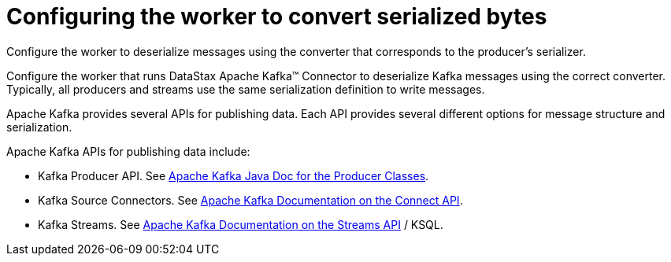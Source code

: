 [#kafkaProducerApis]
= Configuring the worker to convert serialized bytes
:imagesdir: _images

Configure the worker to deserialize messages using the converter that corresponds to the producer's serializer.

Configure the worker that runs DataStax Apache Kafka™ Connector to deserialize Kafka messages using the correct converter.
Typically, all producers and streams use the same serialization definition to write messages.

Apache Kafka provides several APIs for publishing data.
Each API provides several different options for message structure and serialization.

Apache Kafka APIs for publishing data include:

* Kafka Producer API.
See https://kafka.apache.org/21/javadoc/index.html?org/apache/kafka/clients/producer/KafkaProducer.html[Apache Kafka Java Doc for the Producer Classes].
* Kafka Source Connectors.
See https://kafka.apache.org/documentation.html#connectapi[Apache Kafka Documentation on the Connect API].
* Kafka Streams.
See https://kafka.apache.org/documentation.html#streamsapi[Apache Kafka Documentation on the Streams API] / KSQL.
